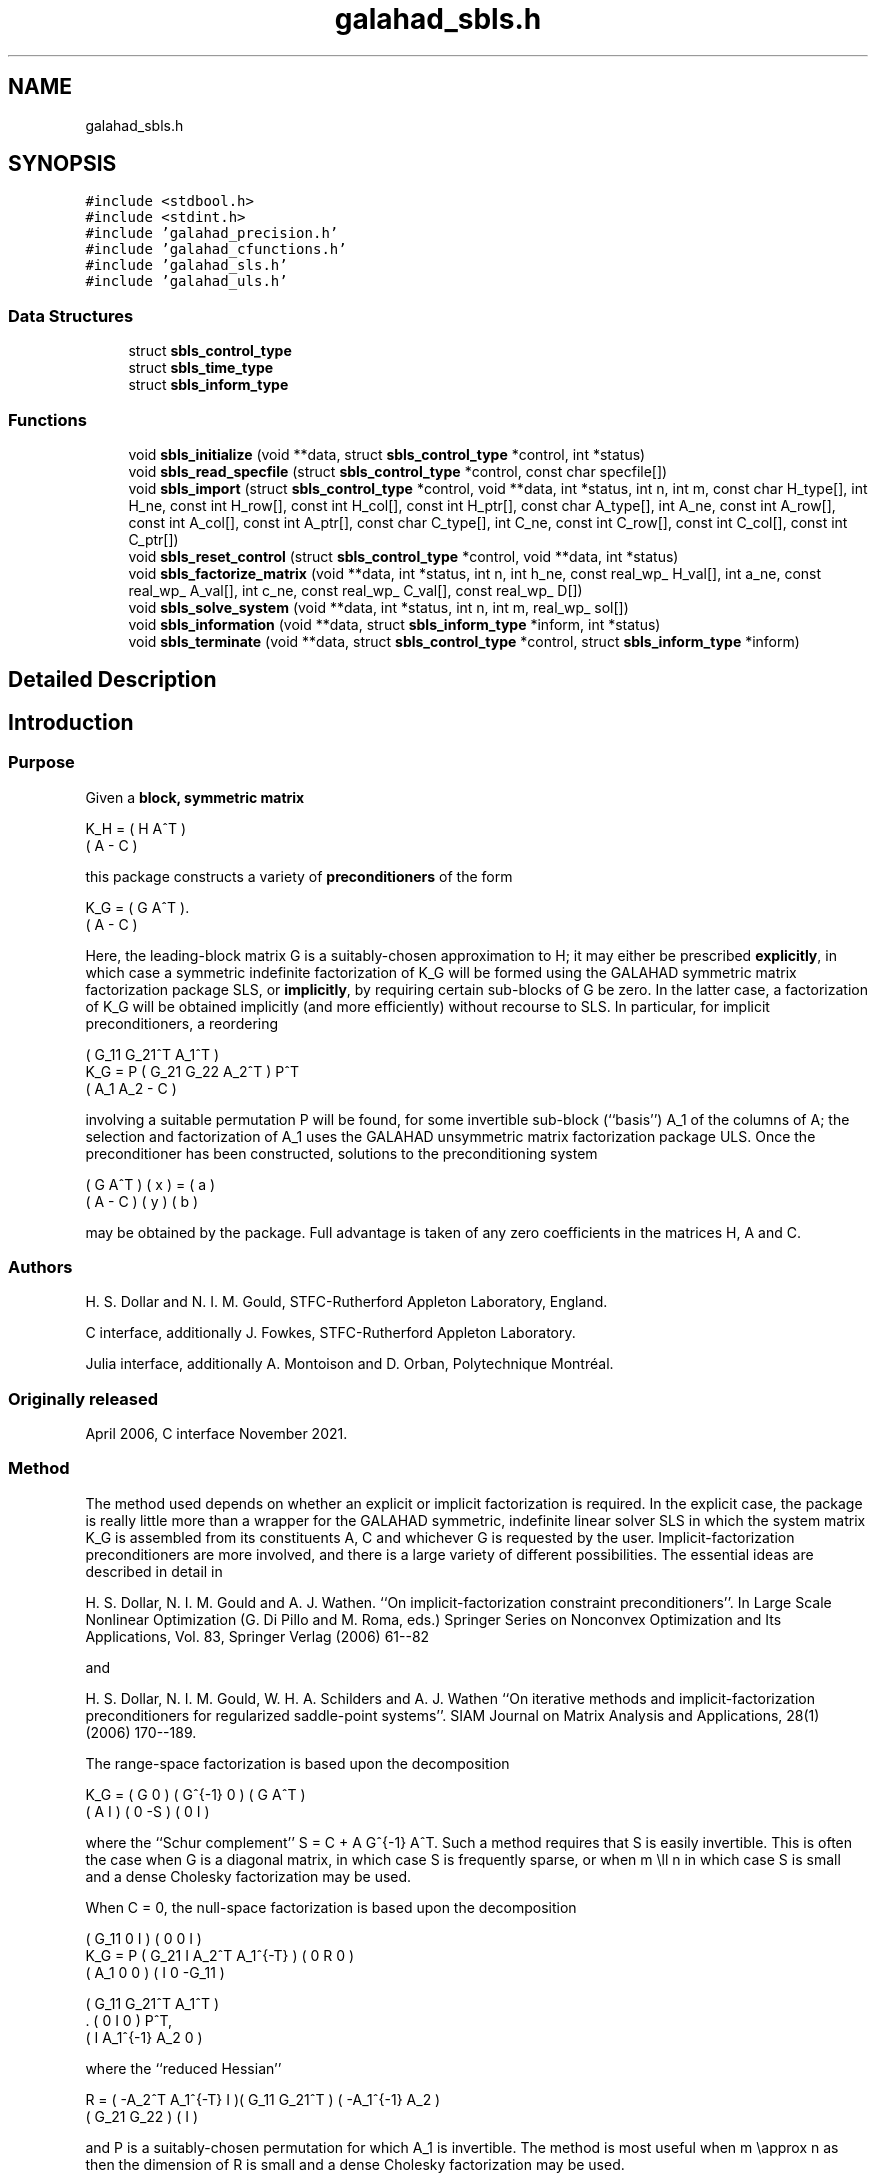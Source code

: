 .TH "galahad_sbls.h" 3 "Sun Apr 16 2023" "C interfaces to GALAHAD SBLS" \" -*- nroff -*-
.ad l
.nh
.SH NAME
galahad_sbls.h
.SH SYNOPSIS
.br
.PP
\fC#include <stdbool\&.h>\fP
.br
\fC#include <stdint\&.h>\fP
.br
\fC#include 'galahad_precision\&.h'\fP
.br
\fC#include 'galahad_cfunctions\&.h'\fP
.br
\fC#include 'galahad_sls\&.h'\fP
.br
\fC#include 'galahad_uls\&.h'\fP
.br

.SS "Data Structures"

.in +1c
.ti -1c
.RI "struct \fBsbls_control_type\fP"
.br
.ti -1c
.RI "struct \fBsbls_time_type\fP"
.br
.ti -1c
.RI "struct \fBsbls_inform_type\fP"
.br
.in -1c
.SS "Functions"

.in +1c
.ti -1c
.RI "void \fBsbls_initialize\fP (void **data, struct \fBsbls_control_type\fP *control, int *status)"
.br
.ti -1c
.RI "void \fBsbls_read_specfile\fP (struct \fBsbls_control_type\fP *control, const char specfile[])"
.br
.ti -1c
.RI "void \fBsbls_import\fP (struct \fBsbls_control_type\fP *control, void **data, int *status, int n, int m, const char H_type[], int H_ne, const int H_row[], const int H_col[], const int H_ptr[], const char A_type[], int A_ne, const int A_row[], const int A_col[], const int A_ptr[], const char C_type[], int C_ne, const int C_row[], const int C_col[], const int C_ptr[])"
.br
.ti -1c
.RI "void \fBsbls_reset_control\fP (struct \fBsbls_control_type\fP *control, void **data, int *status)"
.br
.ti -1c
.RI "void \fBsbls_factorize_matrix\fP (void **data, int *status, int n, int h_ne, const real_wp_ H_val[], int a_ne, const real_wp_ A_val[], int c_ne, const real_wp_ C_val[], const real_wp_ D[])"
.br
.ti -1c
.RI "void \fBsbls_solve_system\fP (void **data, int *status, int n, int m, real_wp_ sol[])"
.br
.ti -1c
.RI "void \fBsbls_information\fP (void **data, struct \fBsbls_inform_type\fP *inform, int *status)"
.br
.ti -1c
.RI "void \fBsbls_terminate\fP (void **data, struct \fBsbls_control_type\fP *control, struct \fBsbls_inform_type\fP *inform)"
.br
.in -1c
.SH "Detailed Description"
.PP 

.SH "Introduction"
.PP
.SS "Purpose"
Given a \fBblock, symmetric matrix\fP \[K_H = \mat{cc}{ H & A^T \\ A & - C },\]  
  \n
  K_H = ( H  A^T )
        ( A  - C )
  \n
 this package constructs a variety of \fBpreconditioners\fP of the form \[K_{G} = \mat{cc}{ G & A^T \\ A & - C }.\]  
  \n
  K_G = ( G  A^T ).
        ( A  - C )
  \n
 Here, the leading-block matrix G is a suitably-chosen approximation to H; it may either be prescribed \fBexplicitly\fP, in which case a symmetric indefinite factorization of K_G will be formed using the GALAHAD symmetric matrix factorization package SLS, or \fBimplicitly\fP, by requiring certain sub-blocks of G be zero\&. In the latter case, a factorization of K_G will be obtained implicitly (and more efficiently) without recourse to SLS\&. In particular, for implicit preconditioners, a reordering \[K_G = P \mat{ccc}{ G_{11}^{} & G_{21}^T & A_1^T \\ G_{21}^{} & G_{22}^{} & A_2^T \\ A_{1}^{} & A_{2}^{} & - C} P^T \]  
  \n
          ( G_11  G_21^T  A_1^T )
  K_G = P ( G_21   G_22   A_2^T ) P^T
          (  A_1   A_2     - C  )
  \n
 involving a suitable permutation P will be found, for some invertible sub-block (``basis'') A_1 of the columns of A; the selection and factorization of A_1 uses the GALAHAD unsymmetric matrix factorization package ULS\&. Once the preconditioner has been constructed, solutions to the preconditioning system \[\mat{cc}{ G & A^T \\ A & - C } \vect{ x \\ y } = \vect{a \\ b} \]  
\n
  ( G  A^T ) ( x ) = ( a )
  ( A  - C ) ( y )   ( b )
\n
 may be obtained by the package\&. Full advantage is taken of any zero coefficients in the matrices H, A and C\&.
.SS "Authors"
H\&. S\&. Dollar and N\&. I\&. M\&. Gould, STFC-Rutherford Appleton Laboratory, England\&.
.PP
C interface, additionally J\&. Fowkes, STFC-Rutherford Appleton Laboratory\&.
.PP
Julia interface, additionally A\&. Montoison and D\&. Orban, Polytechnique Montréal\&.
.SS "Originally released"
April 2006, C interface November 2021\&.
.SS "Method"
The method used depends on whether an explicit or implicit factorization is required\&. In the explicit case, the package is really little more than a wrapper for the GALAHAD symmetric, indefinite linear solver SLS in which the system matrix K_G is assembled from its constituents A, C and whichever G is requested by the user\&. Implicit-factorization preconditioners are more involved, and there is a large variety of different possibilities\&. The essential ideas are described in detail in
.PP
H\&. S\&. Dollar, N\&. I\&. M\&. Gould and A\&. J\&. Wathen\&. ``On implicit-factorization constraint preconditioners''\&. In Large Scale Nonlinear Optimization (G\&. Di Pillo and M\&. Roma, eds\&.) Springer Series on Nonconvex Optimization and Its Applications, Vol\&. 83, Springer Verlag (2006) 61--82
.PP
and
.PP
H\&. S\&. Dollar, N\&. I\&. M\&. Gould, W\&. H\&. A\&. Schilders and A\&. J\&. Wathen ``On iterative methods and implicit-factorization preconditioners for regularized saddle-point systems''\&. SIAM Journal on Matrix Analysis and Applications, 28(1) (2006) 170--189\&.
.PP
The range-space factorization is based upon the decomposition \[K_{G} = \mat{cc}{ G & 0 \\ A & I} \mat{cc}{ G^{-1} & 0 \\ 0 & - S} \mat{cc}{ G & A^T \\ 0 & I}, \]  
  \n
  K_G = ( G  0 ) ( G^{-1} 0 ) ( G A^T )
        ( A  I ) (   0   -S ) ( 0  I  )
  \n
 where the ``Schur complement'' S = C + A G^{-1} A^T\&. Such a method requires that S is easily invertible\&. This is often the case when G is a diagonal matrix, in which case S is frequently sparse, or when m \\ll n in which case S is small and a dense Cholesky factorization may be used\&.
.PP
When C = 0, the null-space factorization is based upon the decomposition \[K_{G} = P \mat{ccc}{ G_{11}^{} & 0 & I \\ G_{21}^{} & I & A_{2}^{T} A_{1}^{-T} \\ A_{1}^{} & 0 & 0 } \mat{ccc}{0 & 0 & I \\ \;\;\; 0 \;\; & \;\; R \;\; & 0 \\ I & 0 & - G_{11}^{}} \mat{ccc}{ G_{11}^{} & G_{21}^T & A_{1}^T \\ 0 & I & 0 \\ I & A_{1}^{-1} A_{2}^{} & 0} P^T, \]  
  \n
          ( G_11  0      I          ) ( 0  0   I   )
  K_G = P ( G_21  I  A_2^T A_1^{-T} ) ( 0  R   0   )
          ( A_1   0      0          ) ( I  0 -G_11 )

            ( G_11   G_21^T   A_1^T )
          . (  0        I        0  ) P^T,
            (  I    A_1^{-1} A_2  0 )
  \n
 where the ``reduced Hessian'' \[R = ( - A_{2}^{T} A_1^{-T} \;\; I ) \mat{cc}{G_{11}^{} & G_{21}^{T} \\ G_{21}^{} & G_{22}^{}} \vect{ - A_1^{-1} A_2^{} \\ I} \]  
  \n
   R = ( -A_2^T A_1^{-T}  I )( G_11  G_21^T ) ( -A_1^{-1} A_2 )
                             ( G_21   G_22  ) (       I       )
  \n
 and P is a suitably-chosen permutation for which A_1 is invertible\&. The method is most useful when m \\approx n as then the dimension of R is small and a dense Cholesky factorization may be used\&.
.SS "Call order"
To solve a given problem, functions from the sbls package must be called in the following order:
.PP
.IP "\(bu" 2
\fBsbls_initialize\fP - provide default control parameters and set up initial data structures
.IP "\(bu" 2
\fBsbls_read_specfile\fP (optional) - override control values by reading replacement values from a file
.IP "\(bu" 2
\fBsbls_import\fP - set up matrix data structures
.IP "\(bu" 2
\fBsbls_reset_control\fP (optional) - possibly change control parameters if a sequence of problems are being solved
.IP "\(bu" 2
\fBsbls_factorize_matrix\fP - form and factorize the block matrix from its components
.IP "\(bu" 2
\fBsbls_solve_system\fP - solve the block linear system of equations
.IP "\(bu" 2
\fBsbls_information\fP (optional) - recover information about the solution and solution process
.IP "\(bu" 2
\fBsbls_terminate\fP - deallocate data structures
.PP
.PP
   
  See the examples section for illustrations of use.
  
.SS "Unsymmetric matrix storage formats"
The unsymmetric m by n constraint matrix A may be presented and stored in a variety of convenient input formats\&.
.PP
Both C-style (0 based) and fortran-style (1-based) indexing is allowed\&. Choose \fCcontrol\&.f_indexing\fP as \fCfalse\fP for C style and \fCtrue\fP for fortran style; the discussion below presumes C style, but add 1 to indices for the corresponding fortran version\&.
.PP
Wrappers will automatically convert between 0-based (C) and 1-based (fortran) array indexing, so may be used transparently from C\&. This conversion involves both time and memory overheads that may be avoided by supplying data that is already stored using 1-based indexing\&.
.SS "Dense storage format"
The matrix A is stored as a compact dense matrix by rows, that is, the values of the entries of each row in turn are stored in order within an appropriate real one-dimensional array\&. In this case, component n * i + j of the storage array A_val will hold the value A_{ij} for 0 <= i <= m-1, 0 <= j <= n-1\&.
.SS "Sparse co-ordinate storage format"
Only the nonzero entries of the matrices are stored\&. For the l-th entry, 0 <= l <= ne-1, of A, its row index i, column index j and value A_{ij}, 0 <= i <= m-1, 0 <= j <= n-1, are stored as the l-th components of the integer arrays A_row and A_col and real array A_val, respectively, while the number of nonzeros is recorded as A_ne = ne\&.
.SS "Sparse row-wise storage format"
Again only the nonzero entries are stored, but this time they are ordered so that those in row i appear directly before those in row i+1\&. For the i-th row of A the i-th component of the integer array A_ptr holds the position of the first entry in this row, while A_ptr(m) holds the total number of entries\&. The column indices j, 0 <= j <= n-1, and values A_{ij} of the nonzero entries in the i-th row are stored in components l = A_ptr(i), \&.\&.\&., A_ptr(i+1)-1, 0 <= i <= m-1, of the integer array A_col, and real array A_val, respectively\&. For sparse matrices, this scheme almost always requires less storage than its predecessor\&.
.SS "Symmetric matrix storage formats"
Likewise, the symmetric n by n matrix H, as well as the m by m matrix C, may be presented and stored in a variety of formats\&. But crucially symmetry is exploited by only storing values from the lower triangular part (i\&.e, those entries that lie on or below the leading diagonal)\&. We focus on H, but everything we say applies equally to C\&.
.SS "Dense storage format"
The matrix H is stored as a compact dense matrix by rows, that is, the values of the entries of each row in turn are stored in order within an appropriate real one-dimensional array\&. Since H is symmetric, only the lower triangular part (that is the part h_{ij} for 0 <= j <= i <= n-1) need be held\&. In this case the lower triangle should be stored by rows, that is component i * i / 2 + j of the storage array H_val will hold the value h_{ij} (and, by symmetry, h_{ji}) for 0 <= j <= i <= n-1\&.
.SS "Sparse co-ordinate storage format"
Only the nonzero entries of the matrices are stored\&. For the l-th entry, 0 <= l <= ne-1, of H, its row index i, column index j and value h_{ij}, 0 <= j <= i <= n-1, are stored as the l-th components of the integer arrays H_row and H_col and real array H_val, respectively, while the number of nonzeros is recorded as H_ne = ne\&. Note that only the entries in the lower triangle should be stored\&.
.SS "Sparse row-wise storage format"
Again only the nonzero entries are stored, but this time they are ordered so that those in row i appear directly before those in row i+1\&. For the i-th row of H the i-th component of the integer array H_ptr holds the position of the first entry in this row, while H_ptr(n) holds the total number of entries\&. The column indices j, 0 <= j <= i, and values h_{ij} of the entries in the i-th row are stored in components l = H_ptr(i), \&.\&.\&., H_ptr(i+1)-1 of the integer array H_col, and real array H_val, respectively\&. Note that as before only the entries in the lower triangle should be stored\&. For sparse matrices, this scheme almost always requires less storage than its predecessor\&.
.SS "Diagonal storage format"
If H is diagonal (i\&.e\&., H_{ij} = 0 for all 0 <= i /= j <= n-1) only the diagonals entries H_{ii}, 0 <= i <= n-1 need be stored, and the first n components of the array H_val may be used for the purpose\&.
.SS "Multiples of the identity storage format"
If H is a multiple of the identity matrix, (i\&.e\&., H = alpha I where I is the n by n identity matrix and alpha is a scalar), it suffices to store alpha as the first component of H_val\&.
.SS "The identity matrix format"
If H is the identity matrix, no values need be stored\&.
.SS "The zero matrix format"
The same is true if H is the zero matrix\&. 
.SH "Data Structure Documentation"
.PP 
.SH "struct sbls_control_type"
.PP 
control derived type as a C struct 
.PP
\fBData Fields:\fP
.RS 4
bool \fIf_indexing\fP use C or Fortran sparse matrix indexing 
.br
.PP
int \fIerror\fP unit for error messages 
.br
.PP
int \fIout\fP unit for monitor output 
.br
.PP
int \fIprint_level\fP controls level of diagnostic output 
.br
.PP
int \fIindmin\fP initial estimate of integer workspace for SLS (obsolete) 
.br
.PP
int \fIvalmin\fP initial estimate of real workspace for SLS (obsolete) 
.br
.PP
int \fIlen_ulsmin\fP initial estimate of workspace for ULS (obsolete) 
.br
.PP
int \fIitref_max\fP maximum number of iterative refinements with preconditioner allowed 
.br
.PP
int \fImaxit_pcg\fP maximum number of projected CG iterations allowed 
.br
.PP
int \fInew_a\fP how much has A changed since last factorization: 0 = not changed, 1 = values changed, 2 = structure changed 
.br
.PP
int \fInew_h\fP how much has H changed since last factorization: 0 = not changed, 1 = values changed, 2 = structure changed 
.br
.PP
int \fInew_c\fP how much has C changed since last factorization: 0 = not changed, 1 = values changed, 2 = structure changed 
.br
.PP
int \fIpreconditioner\fP which preconditioner to use: 
.PD 0

.IP "\(bu" 2
0 selected automatically 
.IP "\(bu" 2
1 explicit with G = I 
.IP "\(bu" 2
2 explicit with G = H 
.IP "\(bu" 2
3 explicit with G = diag(max(H,min_diag)) 
.IP "\(bu" 2
4 explicit with G = band(H) 
.IP "\(bu" 2
5 explicit with G = (optional, diagonal) D 
.IP "\(bu" 2
11 explicit with G_{11} = 0, G_{21} = 0, G_{22} = H_{22} 
.IP "\(bu" 2
12 explicit with G_{11} = 0, G_{21} = H_{21}, G_{22} = H_{22} 
.IP "\(bu" 2
-1 implicit with G_{11} = 0, G_{21} = 0, G_{22} = I 
.IP "\(bu" 2
-2 implicit with G_{11} = 0, G_{21} = 0, G_{22} = H_{22} 
.PP

.br
.PP
int \fIsemi_bandwidth\fP the semi-bandwidth for band(H) 
.br
.PP
int \fIfactorization\fP the explicit factorization used: 
.PD 0

.IP "\(bu" 2
0 selected automatically 
.IP "\(bu" 2
1 Schur-complement if G is diagonal and successful otherwise augmented system 
.IP "\(bu" 2
2 augmented system 
.IP "\(bu" 2
3 null-space 
.IP "\(bu" 2
4 Schur-complement if G is diagonal and successful otherwise failure 
.IP "\(bu" 2
5 Schur-complement with pivoting if G is diagonal and successful otherwise failure 
.PP

.br
.PP
int \fImax_col\fP maximum number of nonzeros in a column of A for Schur-complement factorization 
.br
.PP
int \fIscaling\fP not used at present 
.br
.PP
int \fIordering\fP see scaling 
.br
.PP
real_wp_ \fIpivot_tol\fP the relative pivot tolerance used by ULS (obsolete) 
.br
.PP
real_wp_ \fIpivot_tol_for_basis\fP the relative pivot tolerance used by ULS when determining the basis matrix 
.br
.PP
real_wp_ \fIzero_pivot\fP the absolute pivot tolerance used by ULS (obsolete) 
.br
.PP
real_wp_ \fIstatic_tolerance\fP not used at present 
.br
.PP
real_wp_ \fIstatic_level\fP see static_tolerance 
.br
.PP
real_wp_ \fImin_diagonal\fP the minimum permitted diagonal in diag(max(H,min_diag)) 
.br
.PP
real_wp_ \fIstop_absolute\fP the required absolute and relative accuracies 
.br
.PP
real_wp_ \fIstop_relative\fP see stop_absolute 
.br
.PP
bool \fIremove_dependencies\fP preprocess equality constraints to remove linear dependencies 
.br
.PP
bool \fIfind_basis_by_transpose\fP determine implicit factorization preconditioners using a basis of A found by examining A's transpose 
.br
.PP
bool \fIaffine\fP can the right-hand side c be assumed to be zero? 
.br
.PP
bool \fIallow_singular\fP do we tolerate 'singular' preconditioners? 
.br
.PP
bool \fIperturb_to_make_definite\fP if the initial attempt at finding a preconditioner is unsuccessful, should the diagonal be perturbed so that a second attempt succeeds? 
.br
.PP
bool \fIget_norm_residual\fP compute the residual when applying the preconditioner? 
.br
.PP
bool \fIcheck_basis\fP if an implicit or null-space preconditioner is used, assess and correct for ill conditioned basis matrices 
.br
.PP
bool \fIspace_critical\fP if space is critical, ensure allocated arrays are no bigger than needed 
.br
.PP
bool \fIdeallocate_error_fatal\fP exit if any deallocation fails 
.br
.PP
char \fIsymmetric_linear_solver[31]\fP indefinite linear equation solver 
.br
.PP
char \fIdefinite_linear_solver[31]\fP definite linear equation solver 
.br
.PP
char \fIunsymmetric_linear_solver[31]\fP unsymmetric linear equation solver 
.br
.PP
char \fIprefix[31]\fP all output lines will be prefixed by prefix(2:LEN(TRIM(\&.prefix))-1) where prefix contains the required string enclosed in quotes, e\&.g\&. 'string' or 'string' 
.br
.PP
struct sls_control_type \fIsls_control\fP control parameters for SLS 
.br
.PP
struct uls_control_type \fIuls_control\fP control parameters for ULS 
.br
.PP
.RE
.PP
.SH "struct sbls_time_type"
.PP 
time derived type as a C struct 
.PP
\fBData Fields:\fP
.RS 4
real_wp_ \fItotal\fP total cpu time spent in the package 
.br
.PP
real_wp_ \fIform\fP cpu time spent forming the preconditioner K_G 
.br
.PP
real_wp_ \fIfactorize\fP cpu time spent factorizing K_G 
.br
.PP
real_wp_ \fIapply\fP cpu time spent solving linear systems inolving K_G 
.br
.PP
real_wp_ \fIclock_total\fP total clock time spent in the package 
.br
.PP
real_wp_ \fIclock_form\fP clock time spent forming the preconditioner K_G 
.br
.PP
real_wp_ \fIclock_factorize\fP clock time spent factorizing K_G 
.br
.PP
real_wp_ \fIclock_apply\fP clock time spent solving linear systems inolving K_G 
.br
.PP
.RE
.PP
.SH "struct sbls_inform_type"
.PP 
inform derived type as a C struct 
.PP
\fBData Fields:\fP
.RS 4
int \fIstatus\fP return status\&. See SBLS_form_and_factorize for details 
.br
.PP
int \fIalloc_status\fP the status of the last attempted allocation/deallocation 
.br
.PP
char \fIbad_alloc[81]\fP the name of the array for which an allocation/deallocation error ocurred 
.br
.PP
int \fIsort_status\fP the return status from the sorting routines 
.br
.PP
int64_t \fIfactorization_integer\fP the total integer workspace required for the factorization 
.br
.PP
int64_t \fIfactorization_real\fP the total real workspace required for the factorization 
.br
.PP
int \fIpreconditioner\fP the preconditioner used 
.br
.PP
int \fIfactorization\fP the factorization used 
.br
.PP
int \fId_plus\fP how many of the diagonals in the factorization are positive 
.br
.PP
int \fIrank\fP the computed rank of A 
.br
.PP
bool \fIrank_def\fP is the matrix A rank defficient? 
.br
.PP
bool \fIperturbed\fP has the used preconditioner been perturbed to guarantee correct inertia? 
.br
.PP
int \fIiter_pcg\fP the total number of projected CG iterations required 
.br
.PP
real_wp_ \fInorm_residual\fP the norm of the residual 
.br
.PP
bool \fIalternative\fP has an 'alternative' y: K y = 0 and y^T c > 0 been found when trying to solve K y = c for generic K? 
.br
.PP
struct \fBsbls_time_type\fP \fItime\fP timings (see above) 
.br
.PP
struct sls_inform_type \fIsls_inform\fP inform parameters from the GALAHAD package SLS used 
.br
.PP
struct uls_inform_type \fIuls_inform\fP inform parameters from the GALAHAD package ULS used 
.br
.PP
.RE
.PP
.SH "Function Documentation"
.PP 
.SS "void sbls_initialize (void ** data, struct \fBsbls_control_type\fP * control, int * status)"
Set default control values and initialize private data
.PP
\fBParameters\fP
.RS 4
\fIdata\fP holds private internal data
.br
\fIcontrol\fP is a struct containing control information (see \fBsbls_control_type\fP)
.br
\fIstatus\fP is a scalar variable of type int, that gives the exit status from the package\&. Possible values are (currently): 
.PD 0

.IP "\(bu" 2
0\&. The import was succesful\&. 
.PP
.RE
.PP

.SS "void sbls_read_specfile (struct \fBsbls_control_type\fP * control, const char specfile[])"
Read the content of a specification file, and assign values associated with given keywords to the corresponding control parameters\&. By default, the spcification file will be named RUNSBLS\&.SPC and lie in the current directory\&. Refer to Table 2\&.1 in the fortran documentation provided in $GALAHAD/doc/sbls\&.pdf for a list of keywords that may be set\&.
.PP
\fBParameters\fP
.RS 4
\fIcontrol\fP is a struct containing control information (see \fBsbls_control_type\fP) 
.br
\fIspecfile\fP is a character string containing the name of the specification file 
.RE
.PP

.SS "void sbls_import (struct \fBsbls_control_type\fP * control, void ** data, int * status, int n, int m, const char H_type[], int H_ne, const int H_row[], const int H_col[], const int H_ptr[], const char A_type[], int A_ne, const int A_row[], const int A_col[], const int A_ptr[], const char C_type[], int C_ne, const int C_row[], const int C_col[], const int C_ptr[])"
Import structural matrix data into internal storage prior to solution\&.
.PP
\fBParameters\fP
.RS 4
\fIcontrol\fP is a struct whose members provide control paramters for the remaining prcedures (see \fBsbls_control_type\fP)
.br
\fIdata\fP holds private internal data
.br
\fIstatus\fP is a scalar variable of type int, that gives the exit status from the package\&. Possible values are: 
.PD 0

.IP "\(bu" 2
0\&. The import was succesful\&. 
.IP "\(bu" 2
-1\&. An allocation error occurred\&. A message indicating the offending array is written on unit control\&.error, and the returned allocation status and a string containing the name of the offending array are held in inform\&.alloc_status and inform\&.bad_alloc respectively\&. 
.IP "\(bu" 2
-2\&. A deallocation error occurred\&. A message indicating the offending array is written on unit control\&.error and the returned allocation status and a string containing the name of the offending array are held in inform\&.alloc_status and inform\&.bad_alloc respectively\&. 
.IP "\(bu" 2
-3\&. The restrictions n > 0 or m > 0 or requirement that a type contains its relevant string 'dense', 'coordinate', 'sparse_by_rows', 'diagonal', 'scaled_identity', 'identity', 'zero' or 'none' has been violated\&.
.PP
.br
\fIn\fP is a scalar variable of type int, that holds the number of rows in the symmetric matrix H\&.
.br
\fIm\fP is a scalar variable of type int, that holds the number of rows in the symmetric matrix C\&.
.br
\fIH_type\fP is a one-dimensional array of type char that specifies the \fBsymmetric storage scheme \fP used for the matrix H\&. It should be one of 'coordinate', 'sparse_by_rows', 'dense', 'diagonal', 'scaled_identity', 'identity', 'zero' or 'none', the latter pair if H=0; lower or upper case variants are allowed\&.
.br
\fIH_ne\fP is a scalar variable of type int, that holds the number of entries in the lower triangular part of H in the sparse co-ordinate storage scheme\&. It need not be set for any of the other schemes\&.
.br
\fIH_row\fP is a one-dimensional array of size H_ne and type int, that holds the row indices of the lower triangular part of H in the sparse co-ordinate storage scheme\&. It need not be set for any of the other three schemes, and in this case can be NULL\&.
.br
\fIH_col\fP is a one-dimensional array of size H_ne and type int, that holds the column indices of the lower triangular part of H in either the sparse co-ordinate, or the sparse row-wise storage scheme\&. It need not be set when the dense, diagonal or (scaled) identity storage schemes are used, and in this case can be NULL\&.
.br
\fIH_ptr\fP is a one-dimensional array of size n+1 and type int, that holds the starting position of each row of the lower triangular part of H, as well as the total number of entries, in the sparse row-wise storage scheme\&. It need not be set when the other schemes are used, and in this case can be NULL\&.
.br
\fIA_type\fP is a one-dimensional array of type char that specifies the \fBsymmetric storage scheme \fP used for the matrix A\&. It should be one of 'coordinate', 'sparse_by_rows', 'dense' or 'absent', the latter if access to the Jacobian is via matrix-vector products; lower or upper case variants are allowed\&.
.br
\fIA_ne\fP is a scalar variable of type int, that holds the number of entries in A in the sparse co-ordinate storage scheme\&. It need not be set for any of the other schemes\&.
.br
\fIA_row\fP is a one-dimensional array of size A_ne and type int, that holds the row indices of A in the sparse co-ordinate storage scheme\&. It need not be set for any of the other schemes, and in this case can be NULL\&.
.br
\fIA_col\fP is a one-dimensional array of size A_ne and type int, that holds the column indices of A in either the sparse co-ordinate, or the sparse row-wise storage scheme\&. It need not be set when the dense or diagonal storage schemes are used, and in this case can be NULL\&.
.br
\fIA_ptr\fP is a one-dimensional array of size n+1 and type int, that holds the starting position of each row of A, as well as the total number of entries, in the sparse row-wise storage scheme\&. It need not be set when the other schemes are used, and in this case can be NULL\&.
.br
\fIC_type\fP is a one-dimensional array of type char that specifies the \fBsymmetric storage scheme \fP used for the matrix C\&. It should be one of 'coordinate', 'sparse_by_rows', 'dense', 'diagonal', 'scaled_identity', 'identity', 'zero' or 'none', the latter pair if C=0; lower or upper case variants are allowed\&.
.br
\fIC_ne\fP is a scalar variable of type int, that holds the number of entries in the lower triangular part of C in the sparse co-ordinate storage scheme\&. It need not be set for any of the other schemes\&.
.br
\fIC_row\fP is a one-dimensional array of size C_ne and type int, that holds the row indices of the lower triangular part of C in the sparse co-ordinate storage scheme\&. It need not be set for any of the other three schemes, and in this case can be NULL\&.
.br
\fIC_col\fP is a one-dimensional array of size C_ne and type int, that holds the column indices of the lower triangular part of C in either the sparse co-ordinate, or the sparse row-wise storage scheme\&. It need not be set when the dense, diagonal or (scaled) identity storage schemes are used, and in this case can be NULL\&.
.br
\fIC_ptr\fP is a one-dimensional array of size n+1 and type int, that holds the starting position of each row of the lower triangular part of C, as well as the total number of entries, in the sparse row-wise storage scheme\&. It need not be set when the other schemes are used, and in this case can be NULL\&. 
.RE
.PP

.SS "void sbls_reset_control (struct \fBsbls_control_type\fP * control, void ** data, int * status)"
Reset control parameters after import if required\&.
.PP
\fBParameters\fP
.RS 4
\fIcontrol\fP is a struct whose members provide control paramters for the remaining prcedures (see \fBsbls_control_type\fP)
.br
\fIdata\fP holds private internal data
.br
\fIstatus\fP is a scalar variable of type int, that gives the exit status from the package\&. Possible values are: 
.PD 0

.IP "\(bu" 2
0\&. The import was succesful\&. 
.PP
.RE
.PP

.SS "void sbls_factorize_matrix (void ** data, int * status, int n, int h_ne, const real_wp_ H_val[], int a_ne, const real_wp_ A_val[], int c_ne, const real_wp_ C_val[], const real_wp_ D[])"
Form and factorize the block matrix \[K_{G} = \mat{cc}{ G & A^T \\ A & - C }\]  
  \n
  K_G = ( G  A^T )
        ( A  - C )
  \n
 for some appropriate matrix G\&.
.PP
\fBParameters\fP
.RS 4
\fIdata\fP holds private internal data
.br
\fIstatus\fP is a scalar variable of type int, that gives the exit status from the package\&. 
.br
 Possible values are: 
.PD 0

.IP "\(bu" 2
0\&. The factors were generated succesfully\&.
.PP
.PD 0
.IP "\(bu" 2
-1\&. An allocation error occurred\&. A message indicating the offending array is written on unit control\&.error, and the returned allocation status and a string containing the name of the offending array are held in inform\&.alloc_status and inform\&.bad_alloc respectively\&. 
.IP "\(bu" 2
-2\&. A deallocation error occurred\&. A message indicating the offending array is written on unit control\&.error and the returned allocation status and a string containing the name of the offending array are held in inform\&.alloc_status and inform\&.bad_alloc respectively\&. 
.IP "\(bu" 2
-3\&. The restrictions n > 0 and m > 0 or requirement that a type contains its relevant string 'dense', 'coordinate', 'sparse_by_rows', 'diagonal', 'scaled_identity', 'identity', 'zero' or 'none' has been violated\&.
.PP
.PD 0
.IP "\(bu" 2
-9\&. An error was reported by SLS analyse\&. The return status from SLS analyse is given in inform\&.sls_inform\&.status\&. See the documentation for the GALAHAD package SLS for further details\&.
.PP
.PD 0
.IP "\(bu" 2
-10\&. An error was reported by SLS_factorize\&. The return status from SLS factorize is given in inform\&.sls_inform\&.status\&. See the documentation for the GALAHAD package SLS for further details\&.
.PP
.PD 0
.IP "\(bu" 2
-13\&. An error was reported by ULS_factorize\&. The return status from ULS_factorize is given in inform\&.uls_factorize_status\&. See the documentation for the GALAHAD package ULS for further details\&.
.PP
.PD 0
.IP "\(bu" 2
-15\&. The computed preconditioner K_G is singular and is thus unsuitable\&.
.PP
.PD 0
.IP "\(bu" 2
-20\&. The computed preconditioner K_G has the wrong inertia and is thus unsuitable\&.
.PP
.PD 0
.IP "\(bu" 2
-24\&. An error was reported by the GALAHAD package SORT_reorder_by_rows\&. The return status from SORT_reorder_by_rows is given in inform\&.sort_status\&. See the documentation for the GALAHAD package SORT for further details\&.
.PP
.br
\fIn\fP is a scalar variable of type int, that holds the number of rows in the symmetric matrix H\&.
.br
\fIh_ne\fP is a scalar variable of type int, that holds the number of entries in the lower triangular part of the symmetric matrix H\&.
.br
\fIH_val\fP is a one-dimensional array of size h_ne and type double, that holds the values of the entries of the lower triangular part of the symmetric matrix H in any of the available storage schemes
.br
\fIa_ne\fP is a scalar variable of type int, that holds the number of entries in the unsymmetric matrix A\&.
.br
\fIA_val\fP is a one-dimensional array of size a_ne and type double, that holds the values of the entries of the unsymmetric matrix A in any of the available storage schemes\&.
.br
\fIc_ne\fP is a scalar variable of type int, that holds the number of entries in the lower triangular part of the symmetric matrix C\&.
.br
\fIC_val\fP is a one-dimensional array of size c_ne and type double, that holds the values of the entries of the lower triangular part of the symmetric matrix C in any of the available storage schemes
.br
\fID\fP is a one-dimensional array of size n and type double, that holds the values of the entries of the diagonal matrix D that is required if the user has specified control\&.preconditioner = 5\&. It need not be set otherwise\&. 
.RE
.PP

.SS "void sbls_solve_system (void ** data, int * status, int n, int m, real_wp_ sol[])"
Solve the block linear system \[\mat{cc}{ G & A^T \\ A & - C } \vect{ x \\ y } = \vect{a \\ b}. \]  
\n
  ( G  A^T ) ( x ) = ( a ).
  ( A  - C ) ( y )   ( b )
\n

.PP
\fBParameters\fP
.RS 4
\fIdata\fP holds private internal data
.br
\fIstatus\fP is a scalar variable of type int, that gives the exit status from the package\&. 
.br
 Possible values are: 
.PD 0

.IP "\(bu" 2
0\&. The required solution was obtained\&.
.PP
.PD 0
.IP "\(bu" 2
-1\&. An allocation error occurred\&. A message indicating the offending array is written on unit control\&.error, and the returned allocation status and a string containing the name of the offending array are held in inform\&.alloc_status and inform\&.bad_alloc respectively\&. 
.IP "\(bu" 2
-2\&. A deallocation error occurred\&. A message indicating the offending array is written on unit control\&.error and the returned allocation status and a string containing the name of the offending array are held in inform\&.alloc_status and inform\&.bad_alloc respectively\&.
.PP
.PD 0
.IP "\(bu" 2
-11\&. An error was reported by SLS_solve\&. The return status from SLS solve is given in inform\&.sls_inform\&.status\&. See the documentation for the GALAHAD package SLS for further details\&.
.PP
.PD 0
.IP "\(bu" 2
-14\&. An error was reported by ULS_solve\&. The return status from ULS_solve is given in inform\&.uls_solve_status\&. See the documentation for the GALAHAD package ULS for further details\&.
.PP
.br
\fIn\fP is a scalar variable of type int, that holds the number of entries in the vector a\&.
.br
\fIm\fP is a scalar variable of type int, that holds the number of entries in the vector b\&.
.br
\fIsol\fP is a one-dimensional array of size n + m and type double\&. on entry, its first n entries must hold the vector a, and the following entries must hold the vector b\&. On a successful exit, its first n entries contain the solution components x, and the following entries contain the components y\&. 
.RE
.PP

.SS "void sbls_information (void ** data, struct \fBsbls_inform_type\fP * inform, int * status)"
Provides output information
.PP
\fBParameters\fP
.RS 4
\fIdata\fP holds private internal data
.br
\fIinform\fP is a struct containing output information (see \fBsbls_inform_type\fP)
.br
\fIstatus\fP is a scalar variable of type int, that gives the exit status from the package\&. Possible values are (currently): 
.PD 0

.IP "\(bu" 2
0\&. The values were recorded succesfully 
.PP
.RE
.PP

.SS "void sbls_terminate (void ** data, struct \fBsbls_control_type\fP * control, struct \fBsbls_inform_type\fP * inform)"
Deallocate all internal private storage
.PP
\fBParameters\fP
.RS 4
\fIdata\fP holds private internal data
.br
\fIcontrol\fP is a struct containing control information (see \fBsbls_control_type\fP)
.br
\fIinform\fP is a struct containing output information (see \fBsbls_inform_type\fP) 
.RE
.PP

.SH "Author"
.PP 
Generated automatically by Doxygen for C interfaces to GALAHAD SBLS from the source code\&.
